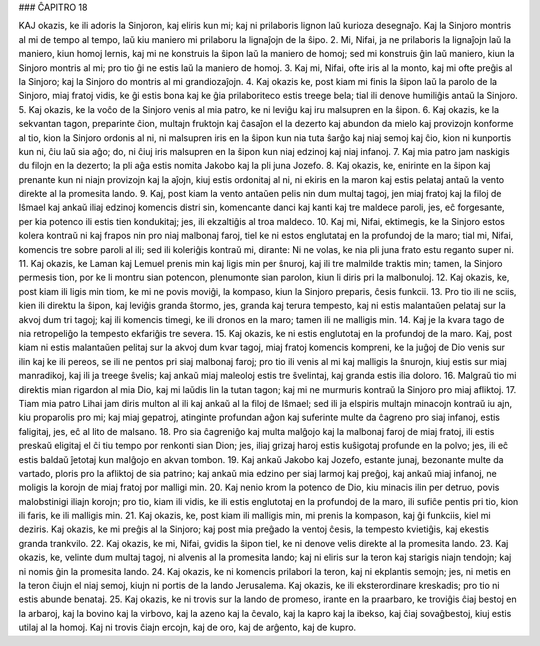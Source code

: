 ### ĈAPITRO 18

KAJ okazis, ke ili adoris la Sinjoron, kaj eliris kun mi; kaj ni prilaboris lignon laŭ kurioza desegnaĵo. Kaj la Sinjoro montris al mi de tempo al tempo, laŭ kiu maniero mi prilaboru la lignaĵojn de la ŝipo. 
2. Mi, Nifai, ja ne prilaboris la lignaĵojn laŭ la maniero, kiun homoj lernis, kaj mi ne konstruis la ŝipon laŭ la maniero de homoj; sed mi konstruis ĝin laŭ maniero, kiun la Sinjoro montris al mi; pro tio ĝi ne estis laŭ la maniero de homoj.
3. Kaj mi, Nifai, ofte iris al la monto, kaj mi ofte preĝis al la Sinjoro; kaj la Sinjoro do montris al mi grandiozaĵojn.
4. Kaj okazis ke, post kiam mi finis la ŝipon laŭ la parolo de la Sinjoro, miaj fratoj vidis, ke ĝi estis bona kaj ke ĝia prilaboriteco estis treege bela; tial ili denove humiliĝis antaŭ la Sinjoro.
5. Kaj okazis, ke la voĉo de la Sinjoro venis al mia patro, ke ni leviĝu kaj iru malsupren en la ŝipon.
6. Kaj okazis, ke la sekvantan tagon, preparinte ĉion, multajn fruktojn kaj ĉasaĵon el la dezerto kaj abundon da mielo kaj provizojn konforme al tio, kion la Sinjoro ordonis al ni, ni malsupren iris en la ŝipon kun nia tuta ŝarĝo kaj niaj semoj kaj ĉio, kion ni kunportis kun ni, ĉiu laŭ sia aĝo; do, ni ĉiuj iris malsupren en la ŝipon kun niaj edzinoj kaj niaj infanoj.
7. Kaj mia patro jam naskigis du filojn en la dezerto; la pli aĝa estis nomita Jakobo kaj la pli juna Jozefo.
8. Kaj okazis, ke, enirinte en la ŝipon kaj prenante kun ni niajn provizojn kaj la aĵojn, kiuj estis ordonitaj al ni, ni ekiris en la maron kaj estis pelataj antaŭ la vento direkte al la promesita lando.
9. Kaj, post kiam la vento antaŭen pelis nin dum multaj tagoj, jen miaj fratoj kaj la filoj de Iŝmael kaj ankaŭ iliaj edzinoj komencis distri sin, komencante danci kaj kanti kaj tre maldece paroli, jes, eĉ forgesante, per kia potenco ili estis tien kondukitaj; jes, ili ekzaltiĝis al troa maldeco.
10. Kaj mi, Nifai, ektimegis, ke la Sinjoro estos kolera kontraŭ ni kaj frapos nin pro niaj malbonaj faroj, tiel ke ni estos englutataj en la profundoj de la maro; tial mi, Nifai, komencis tre sobre paroli al ili; sed ili koleriĝis kontraŭ mi, dirante: Ni ne volas, ke nia pli juna frato estu reganto super ni.
11. Kaj okazis, ke Laman kaj Lemuel prenis min kaj ligis min per ŝnuroj, kaj ili tre malmilde traktis min; tamen, la Sinjoro permesis tion, por ke li montru sian potencon, plenumonte sian parolon, kiun li diris pri la malbonuloj.
12. Kaj okazis, ke, post kiam ili ligis min tiom, ke mi ne povis moviĝi, la kompaso, kiun la Sinjoro preparis, ĉesis funkcii. 13. Pro tio ili ne sciis, kien ili direktu la ŝipon, kaj leviĝis granda ŝtormo, jes, granda kaj terura tempesto, kaj ni estis malantaŭen pelataj sur la akvoj dum tri tagoj; kaj ili komencis timegi, ke ili dronos en la maro; tamen ili ne malligis min.
14. Kaj je la kvara tago de nia retropeliĝo la tempesto ekfariĝis tre severa.
15. Kaj okazis, ke ni estis englutotaj en la profundoj de la maro. Kaj, post kiam ni estis malantaŭen pelitaj sur la akvoj dum kvar tagoj, miaj fratoj komencis kompreni, ke la juĝoj de Dio venis sur ilin kaj ke ili pereos, se ili ne pentos pri siaj malbonaj faroj; pro tio ili venis al mi kaj malligis la ŝnurojn, kiuj estis sur miaj manradikoj, kaj ili ja treege ŝvelis; kaj ankaŭ miaj maleoloj estis tre ŝvelintaj, kaj granda estis ilia doloro.
16. Malgraŭ tio mi direktis mian rigardon al mia Dio, kaj mi laŭdis lin la tutan tagon; kaj mi ne murmuris kontraŭ la Sinjoro pro miaj afliktoj.
17. Tiam mia patro Lihai jam diris multon al ili kaj ankaŭ al la filoj de Iŝmael; sed ili ja elspiris multajn minacojn kontraŭ iu ajn, kiu proparolis pro mi; kaj miaj gepatroj, atinginte profundan aĝon kaj suferinte multe da ĉagreno pro siaj infanoj, estis faligitaj, jes, eĉ al lito de malsano.
18. Pro sia ĉagreniĝo kaj multa malĝojo kaj la malbonaj faroj de miaj fratoj, ili estis preskaŭ eligitaj el ĉi tiu tempo por renkonti sian Dion; jes, iliaj grizaj haroj estis kuŝigotaj profunde en la polvo; jes, ili eĉ estis baldaŭ ĵetotaj kun malĝojo en akvan tombon.
19. Kaj ankaŭ Jakobo kaj Jozefo, estante junaj, bezonante multe da vartado, ploris pro la afliktoj de sia patrino; kaj ankaŭ mia edzino per siaj larmoj kaj preĝoj, kaj ankaŭ miaj infanoj, ne moligis la korojn de miaj fratoj por malligi min.
20. Kaj nenio krom la potenco de Dio, kiu minacis ilin per detruo, povis malobstinigi iliajn korojn; pro tio, kiam ili vidis, ke ili estis englutotaj en la profundoj de la maro, ili sufiĉe pentis pri tio, kion ili faris, ke ili malligis min. 
21. Kaj okazis, ke, post kiam ili malligis min, mi prenis la kompason, kaj ĝi funkciis, kiel mi deziris. Kaj okazis, ke mi preĝis al la Sinjoro; kaj post mia preĝado la ventoj ĉesis, la tempesto kvietiĝis, kaj ekestis granda trankvilo.
22. Kaj okazis, ke mi, Nifai, gvidis la ŝipon tiel, ke ni denove velis direkte al la promesita lando.
23. Kaj okazis, ke, velinte dum multaj tagoj, ni alvenis al la promesita lando; kaj ni eliris sur la teron kaj starigis niajn tendojn; kaj ni nomis ĝin la promesita lando.
24. Kaj okazis, ke ni komencis prilabori la teron, kaj ni ekplantis semojn; jes, ni metis en la teron ĉiujn el niaj semoj, kiujn ni portis de la lando Jerusalema. Kaj okazis, ke ili eksterordinare kreskadis; pro tio ni estis abunde benataj.
25. Kaj okazis, ke ni trovis sur la lando de promeso, irante en la praarbaro, ke troviĝis ĉiaj bestoj en la arbaroj, kaj la bovino kaj la virbovo, kaj la azeno kaj la ĉevalo, kaj la kapro kaj la ibekso, kaj ĉiaj sovaĝbestoj, kiuj estis utilaj al la homoj. Kaj ni trovis ĉiajn ercojn, kaj de oro, kaj de arĝento, kaj de kupro.

